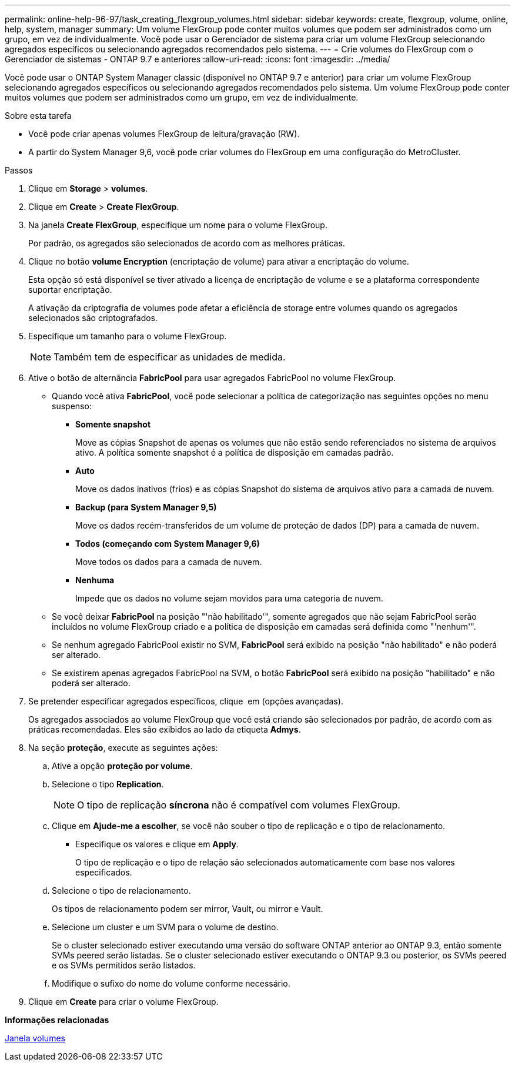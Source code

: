 ---
permalink: online-help-96-97/task_creating_flexgroup_volumes.html 
sidebar: sidebar 
keywords: create, flexgroup, volume, online, help, system, manager 
summary: Um volume FlexGroup pode conter muitos volumes que podem ser administrados como um grupo, em vez de individualmente. Você pode usar o Gerenciador de sistema para criar um volume FlexGroup selecionando agregados específicos ou selecionando agregados recomendados pelo sistema. 
---
= Crie volumes do FlexGroup com o Gerenciador de sistemas - ONTAP 9.7 e anteriores
:allow-uri-read: 
:icons: font
:imagesdir: ../media/


[role="lead"]
Você pode usar o ONTAP System Manager classic (disponível no ONTAP 9.7 e anterior) para criar um volume FlexGroup selecionando agregados específicos ou selecionando agregados recomendados pelo sistema. Um volume FlexGroup pode conter muitos volumes que podem ser administrados como um grupo, em vez de individualmente.

.Sobre esta tarefa
* Você pode criar apenas volumes FlexGroup de leitura/gravação (RW).
* A partir do System Manager 9,6, você pode criar volumes do FlexGroup em uma configuração do MetroCluster.


.Passos
. Clique em *Storage* > *volumes*.
. Clique em *Create* > *Create FlexGroup*.
. Na janela *Create FlexGroup*, especifique um nome para o volume FlexGroup.
+
Por padrão, os agregados são selecionados de acordo com as melhores práticas.

. Clique no botão **volume Encryption** (encriptação de volume) para ativar a encriptação do volume.
+
Esta opção só está disponível se tiver ativado a licença de encriptação de volume e se a plataforma correspondente suportar encriptação.

+
A ativação da criptografia de volumes pode afetar a eficiência de storage entre volumes quando os agregados selecionados são criptografados.

. Especifique um tamanho para o volume FlexGroup.
+
[NOTE]
====
Também tem de especificar as unidades de medida.

====
. Ative o botão de alternância *FabricPool* para usar agregados FabricPool no volume FlexGroup.
+
** Quando você ativa *FabricPool*, você pode selecionar a política de categorização nas seguintes opções no menu suspenso:
+
*** *Somente snapshot*
+
Move as cópias Snapshot de apenas os volumes que não estão sendo referenciados no sistema de arquivos ativo. A política somente snapshot é a política de disposição em camadas padrão.

*** *Auto*
+
Move os dados inativos (frios) e as cópias Snapshot do sistema de arquivos ativo para a camada de nuvem.

*** *Backup (para System Manager 9,5)*
+
Move os dados recém-transferidos de um volume de proteção de dados (DP) para a camada de nuvem.

*** *Todos (começando com System Manager 9,6)*
+
Move todos os dados para a camada de nuvem.

*** *Nenhuma*
+
Impede que os dados no volume sejam movidos para uma categoria de nuvem.



** Se você deixar *FabricPool* na posição "'não habilitado'", somente agregados que não sejam FabricPool serão incluídos no volume FlexGroup criado e a política de disposição em camadas será definida como "'nenhum'".
** Se nenhum agregado FabricPool existir no SVM, *FabricPool* será exibido na posição "não habilitado" e não poderá ser alterado.
** Se existirem apenas agregados FabricPool na SVM, o botão *FabricPool* será exibido na posição "habilitado" e não poderá ser alterado.


. Se pretender especificar agregados específicos, clique image:../media/advanced_options.gif[""] em (opções avançadas).
+
Os agregados associados ao volume FlexGroup que você está criando são selecionados por padrão, de acordo com as práticas recomendadas. Eles são exibidos ao lado da etiqueta *Admys*.

. Na seção *proteção*, execute as seguintes ações:
+
.. Ative a opção *proteção por volume*.
.. Selecione o tipo *Replication*.
+
[NOTE]
====
O tipo de replicação *síncrona* não é compatível com volumes FlexGroup.

====
.. Clique em *Ajude-me a escolher*, se você não souber o tipo de replicação e o tipo de relacionamento.
+
*** Especifique os valores e clique em *Apply*.
+
O tipo de replicação e o tipo de relação são selecionados automaticamente com base nos valores especificados.



.. Selecione o tipo de relacionamento.
+
Os tipos de relacionamento podem ser mirror, Vault, ou mirror e Vault.

.. Selecione um cluster e um SVM para o volume de destino.
+
Se o cluster selecionado estiver executando uma versão do software ONTAP anterior ao ONTAP 9.3, então somente SVMs peered serão listadas. Se o cluster selecionado estiver executando o ONTAP 9.3 ou posterior, os SVMs peered e os SVMs permitidos serão listados.

.. Modifique o sufixo do nome do volume conforme necessário.


. Clique em *Create* para criar o volume FlexGroup.


*Informações relacionadas*

xref:reference_volumes_window.adoc[Janela volumes]
